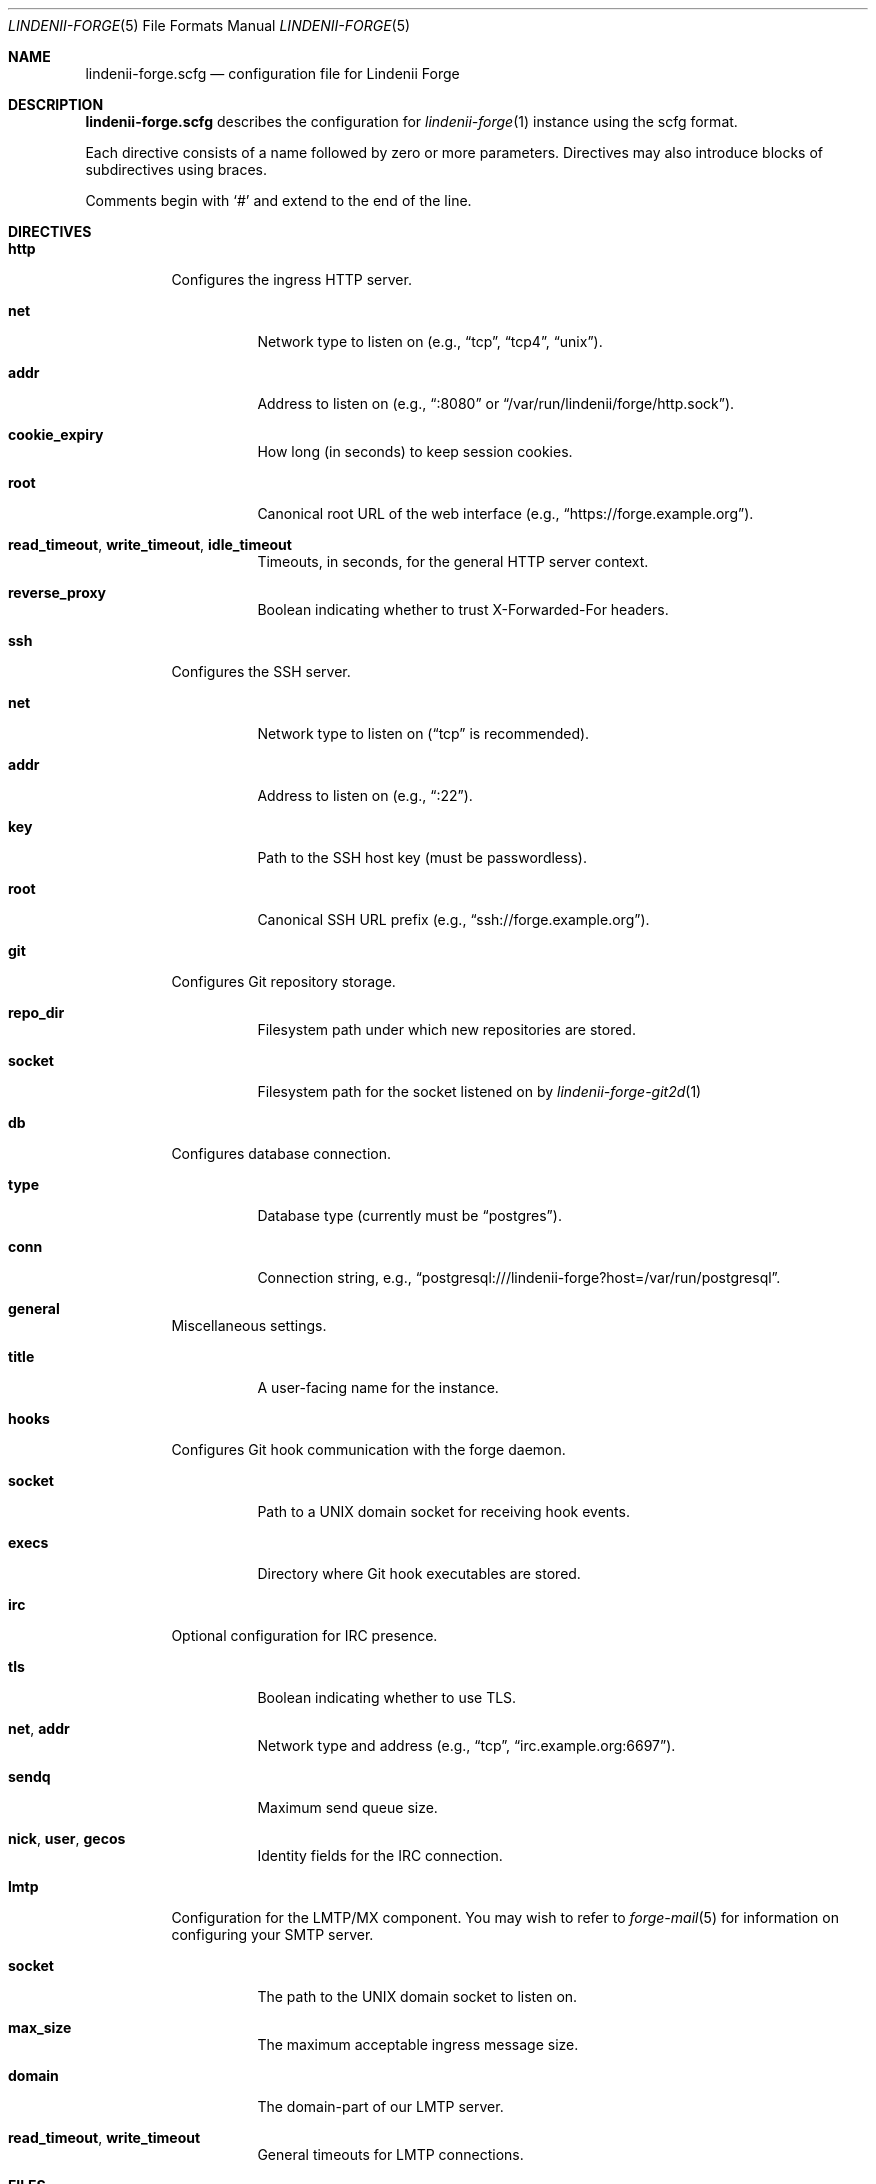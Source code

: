 .\" SPDX-License-Identifier: AGPL-3.0-only
.\" SPDX-FileCopyrightText: Copyright (c) 2025 Runxi Yu <https://runxiyu.org>
.Dd March 30, 2025
.Dt LINDENII-FORGE 5
.Os Lindenii Forge
.Sh NAME
.Nm lindenii-forge.scfg
.Nd configuration file for Lindenii Forge
.Sh DESCRIPTION
.Nm
describes the configuration for
.Xr lindenii-forge 1
instance using the
scfg
format.
.Pp
Each directive consists of a name followed by zero or more parameters. Directives may also introduce blocks of subdirectives using braces.
.Pp
Comments begin with
.Sq #
and extend to the end of the line.
.Sh DIRECTIVES
.Bl -tag -width Ds
.It Ic http
Configures the ingress HTTP server.
.Bl -tag -width Ds
.It Ic net
Network type to listen on (e.g., 
.Dq tcp ,
.Dq tcp4 ,
.Dq unix ) .
.It Ic addr
Address to listen on (e.g., 
.Dq :8080
or
.Dq /var/run/lindenii/forge/http.sock ) .
.It Ic cookie_expiry
How long (in seconds) to keep session cookies.
.It Ic root
Canonical root URL of the web interface (e.g.,
.Dq https://forge.example.org ) .
.It Ic read_timeout , write_timeout , idle_timeout
Timeouts, in seconds, for the general HTTP server context.
.It Ic reverse_proxy
Boolean indicating whether to trust X-Forwarded-For headers.
.El
.It Ic ssh
Configures the SSH server.
.Bl -tag -width Ds
.It Ic net
Network type to listen on
.Dq ( tcp
is recommended).
.It Ic addr
Address to listen on (e.g.,
.Dq :22 ) .
.It Ic key
Path to the SSH host key (must be passwordless).
.It Ic root
Canonical SSH URL prefix (e.g.,
.Dq ssh://forge.example.org ) .
.El
.It Ic git
Configures Git repository storage.
.Bl -tag -width Ds
.It Ic repo_dir
Filesystem path under which new repositories are stored.
.It Ic socket
Filesystem path for the socket listened on by
.Xr lindenii-forge-git2d 1
.El
.It Ic db
Configures database connection.
.Bl -tag -width Ds
.It Ic type
Database type (currently must be
.Dq postgres ) .
.It Ic conn
Connection string, e.g.,
.Dq postgresql:///lindenii-forge?host=/var/run/postgresql .
.El
.It Ic general
Miscellaneous settings.
.Bl -tag -width Ds
.It Ic title
A user-facing name for the instance.
.El
.It Ic hooks
Configures Git hook communication with the forge daemon.
.Bl -tag -width Ds
.It Ic socket
Path to a UNIX domain socket for receiving hook events.
.It Ic execs
Directory where Git hook executables are stored.
.El
.It Ic irc
Optional configuration for IRC presence.
.Bl -tag -width Ds
.It Ic tls
Boolean indicating whether to use TLS.
.It Ic net , addr
Network type and address (e.g.,
.Dq tcp ,
.Dq irc.example.org:6697 ) .
.It Ic sendq
Maximum send queue size.
.It Ic nick , user , gecos
Identity fields for the IRC connection.
.El
.It Ic lmtp
Configuration for the LMTP/MX component. You may wish to refer to
.Xr forge-mail 5
for information on configuring your SMTP server.
.Bl -tag -width Ds
.It Ic socket
The path to the UNIX domain socket to listen on.
.It Ic max_size
The maximum acceptable ingress message size.
.It Ic domain
The domain-part of our LMTP server.
.It Ic read_timeout , write_timeout
General timeouts for LMTP connections.
.El
.El
.Sh FILES
.Bl -tag -width Ds
.It Pa /etc/lindenii/forge.scfg
Default path to the configuration file.
.El
.Sh SEE ALSO
.Xr lindenii-forge 1 ,
.Xr lindenii-forge-hookc 1 ,
.Lk https://git.sr.ht/~emersion/scfg scfg
.Sh AUTHORS
.An Runxi Yu Aq Mt https://runxiyu.org
.An Test_User Aq Mt hax@runxiyu.org
